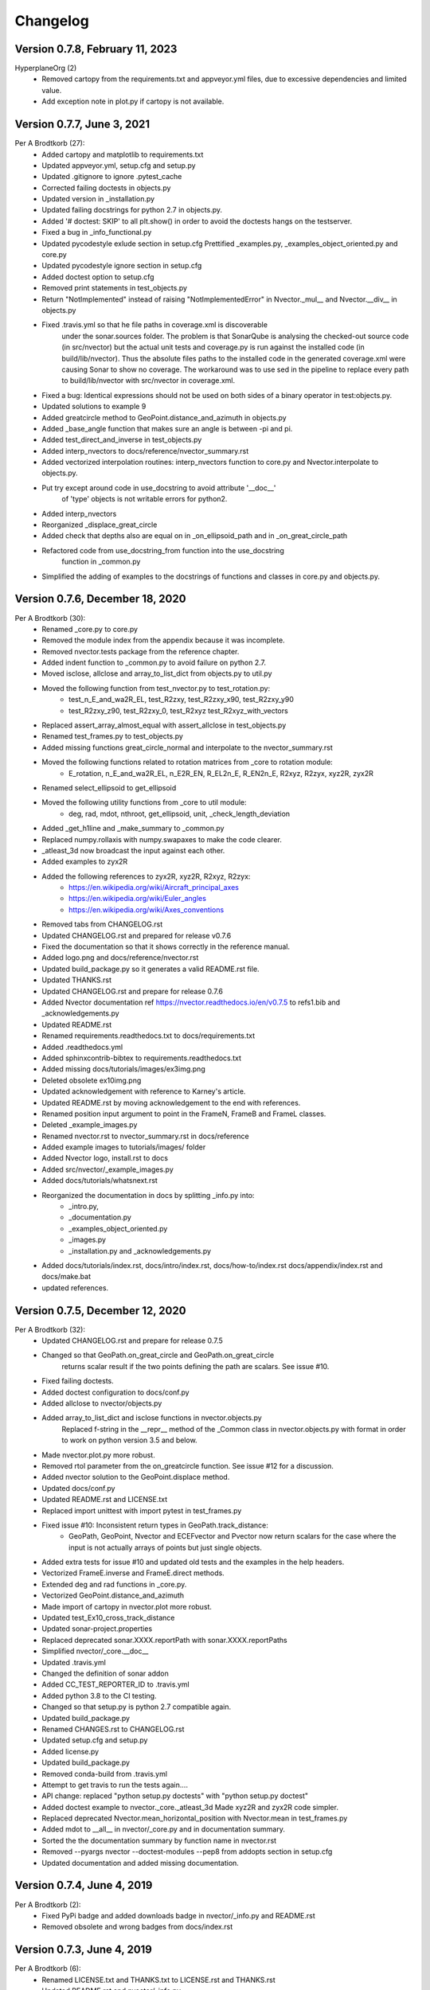 =========
Changelog
=========

Version 0.7.8, February 11, 2023
================================
HyperplaneOrg (2)
    * Removed cartopy from the requirements.txt and appveyor.yml files, due to excessive dependencies and limited value.
    * Add exception note in plot.py if cartopy is not available.

Version 0.7.7, June 3, 2021
================================
Per A Brodtkorb (27):
      * Added cartopy and matplotlib to requirements.txt
      * Updated appveyor.yml, setup.cfg and setup.py
      * Updated .gitignore to ignore .pytest_cache
      * Corrected failing doctests in objects.py
      * Updated version in _installation.py
      * Updated failing docstrings for python 2.7 in objects.py.
      * Added '# doctest: SKIP' to all plt.show() in order to avoid the doctests hangs on the testserver.
      * Fixed a bug  in _info_functional.py
      * Updated pycodestyle exlude section in setup.cfg Prettified _examples.py, _examples_object_oriented.py and core.py
      * Updated pycodestyle ignore section in setup.cfg
      * Added doctest option to setup.cfg
      * Removed print statements in test_objects.py
      * Return "NotImplemented" instead of raising "NotImplementedError" in Nvector._mul__ and Nvector.__div__ in objects.py
      * Fixed .travis.yml so that he file paths in coverage.xml is discoverable
         under the sonar.sources folder. The problem is that SonarQube is
         analysing the checked-out source code (in src/nvector) but the actual
         unit tests and coverage.py is run against the installed code (in
         build/lib/nvector). Thus the absolute files paths to the installed code
         in the generated coverage.xml were causing Sonar to show no coverage.
         The workaround was to use sed in the pipeline to replace every path to
         build/lib/nvector with src/nvector in coverage.xml.
      * Fixed a bug: Identical expressions should not be used on both sides of a binary operator in test:objects.py.
      * Updated solutions to example 9
      * Added greatcircle method to GeoPoint.distance_and_azimuth in objects.py
      * Added _base_angle function that makes sure an angle is between -pi and pi. 
      * Added test_direct_and_inverse in test_objects.py
      * Added interp_nvectors to docs/reference/nvector_summary.rst
      * Added vectorized interpolation routines: interp_nvectors function to core.py and Nvector.interpolate to objects.py.
      * Put try except around code in use_docstring to avoid attribute '__doc__'
         of 'type' objects is not writable errors for  python2. 
      * Added interp_nvectors 
      * Reorganized _displace_great_circle 
      * Added check that depths also are equal on in _on_ellipsoid_path and in _on_great_circle_path
      * Refactored code from use_docstring_from function into the use_docstring
         function in _common.py 
      * Simplified the adding of examples to the docstrings of functions and classes in core.py and objects.py.

Version 0.7.6, December 18, 2020
================================

Per A Brodtkorb (30):
      * Renamed _core.py to core.py 
      * Removed the module index from the appendix because it was incomplete. 
      * Removed nvector.tests package from the reference chapter. 
      * Added indent function to _common.py to avoid failure on python 2.7.
      * Moved isclose, allclose and array_to_list_dict from objects.py to util.py
      * Moved the following function from test_nvector.py to test_rotation.py:
          - test_n_E_and_wa2R_EL, test_R2zxy, test_R2zxy_x90, test_R2zxy_y90
          - test_R2zxy_z90, test_R2zxy_0, test_R2xyz test_R2xyz_with_vectors 
      * Replaced assert_array_almost_equal with assert_allclose in test_objects.py
      * Renamed test_frames.py to test_objects.py
      * Added missing functions great_circle_normal and interpolate to the nvector_summary.rst
      * Moved the following functions related to rotation matrices from _core to rotation module:
         - E_rotation, n_E_and_wa2R_EL, n_E2R_EN, R_EL2n_E, R_EN2n_E, R2xyz, R2zyx, xyz2R, zyx2R
      * Renamed select_ellipsoid to get_ellipsoid 
      * Moved the following utility functions from _core to util module:
         - deg, rad, mdot, nthroot, get_ellipsoid, unit, _check_length_deviation
      * Added _get_h1line and _make_summary to _common.py 
      * Replaced numpy.rollaxis with numpy.swapaxes to make the code clearer.
      * _atleast_3d now broadcast the input against each other.
      * Added examples to zyx2R 
      * Added the following references to zyx2R, xyz2R, R2xyz, R2zyx: 
         - https://en.wikipedia.org/wiki/Aircraft_principal_axes
         - https://en.wikipedia.org/wiki/Euler_angles
         - https://en.wikipedia.org/wiki/Axes_conventions
      * Removed tabs from CHANGELOG.rst
      * Updated CHANGELOG.rst and prepared for release v0.7.6
      * Fixed the documentation so that it shows correctly in the reference manual. 
      * Added logo.png and docs/reference/nvector.rst
      * Updated build_package.py so it generates a valid README.rst file.
      * Updated THANKS.rst
      * Updated CHANGELOG.rst and prepare for release 0.7.6
      * Added Nvector documentation ref https://nvector.readthedocs.io/en/v0.7.5 to refs1.bib and _acknowledgements.py
      * Updated README.rst
      * Renamed requirements.readthedocs.txt to docs/requirements.txt 
      * Added .readthedocs.yml
      * Added sphinxcontrib-bibtex to requirements.readthedocs.txt
      * Added missing docs/tutorials/images/ex3img.png 
      * Deleted obsolete ex10img.png 
      * Updated acknowledgement with reference to Karney's article.
      * Updated README.rst by moving acknowledgement to the end with references.
      * Renamed position input argument to point in the FrameN, FrameB and FrameL classes. 
      * Deleted _example_images.py
      * Renamed nvector.rst to nvector_summary.rst in docs/reference
      * Added example images to tutorials/images/ folder 
      * Added Nvector logo, install.rst to docs 
      * Added src/nvector/_example_images.py
      * Added docs/tutorials/whatsnext.rst
      * Reorganized the documentation in docs by splitting _info.py into: 
          - _intro.py, 
          - _documentation.py
          - _examples_object_oriented.py
          - _images.py
          - _installation.py and _acknowledgements.py   
      * Added docs/tutorials/index.rst, docs/intro/index.rst, docs/how-to/index.rst docs/appendix/index.rst and docs/make.bat
      * updated references.


Version 0.7.5, December 12, 2020
================================

Per A Brodtkorb (32):
      * Updated CHANGELOG.rst and prepare for release 0.7.5
      * Changed so that GeoPath.on_great_circle and GeoPath.on_great_circle
         returns scalar result if the two points defining the path are scalars. See issue #10.
      * Fixed failing doctests.
      * Added doctest configuration to docs/conf.py
      * Added allclose to nvector/objects.py
      * Added array_to_list_dict and isclose functions in nvector.objects.py
         Replaced f-string in the __repr__ method of the _Common class in
         nvector.objects.py with format in order to work on python version 3.5
         and below. 
      * Made nvector.plot.py more robust.
      * Removed rtol parameter from the on_greatcircle function. See issue #12 for a discussion.
      * Added nvector solution to the GeoPoint.displace method.
      * Updated docs/conf.py
      * Updated README.rst and LICENSE.txt
      * Replaced import unittest with import pytest in test_frames.py
      * Fixed issue #10: Inconsistent return types in GeoPath.track_distance:
         - GeoPath, GeoPoint, Nvector and ECEFvector and Pvector now return
           scalars for the case where the input is not actually arrays of points
           but just single objects.
      * Added extra tests for issue #10 and updated old tests and the examples in the help headers.
      * Vectorized FrameE.inverse and FrameE.direct methods.
      * Extended deg and rad functions in _core.py.
      * Vectorized GeoPoint.distance_and_azimuth
      * Made import of cartopy in nvector.plot more robust.
      * Updated test_Ex10_cross_track_distance
      * Updated sonar-project.properties
      * Replaced deprecated sonar.XXXX.reportPath with sonar.XXXX.reportPaths
      * Simplified nvector/_core.__doc__
      * Updated .travis.yml
      * Changed the definition of sonar addon
      * Added CC_TEST_REPORTER_ID to .travis.yml
      * Added python 3.8 to the CI testing.
      * Changed so that setup.py is python 2.7 compatible again.
      * Updated build_package.py
      * Renamed CHANGES.rst to CHANGELOG.rst
      * Updated setup.cfg and setup.py
      * Added license.py
      * Updated build_package.py
      * Removed conda-build from .travis.yml
      * Attempt to get travis to run the tests again....
      * API change: replaced "python setup.py doctests" with "python setup.py doctest"
      * Added doctest example to nvector._core._atleast_3d Made xyz2R and zyx2R code simpler.
      * Replaced deprecated Nvector.mean_horizontal_position with  Nvector.mean in test_frames.py
      * Added mdot to __all__ in nvector/_core.py and in documentation summary.
      * Sorted the the documentation summary by function name in nvector.rst
      * Removed --pyargs nvector --doctest-modules --pep8 from addopts section in setup.cfg
      * Updated documentation and added missing documentation.


Version 0.7.4, June 4, 2019
===========================

Per A Brodtkorb (2):
      * Fixed PyPi badge and added downloads badge in nvector/_info.py and README.rst
      * Removed obsolete and wrong badges from docs/index.rst


Version 0.7.3, June 4, 2019
===========================

Per A Brodtkorb (6):
      * Renamed LICENSE.txt and THANKS.txt to LICENSE.rst and THANKS.rst
      * Updated README.rst and nvector/_info.py
      * Fixed issue 7# incorrect test for test_n_E_and_wa2R_EL.
      * Removed coveralls test coverage report.
      * Replaced coverage badge from coveralls to codecov.
      * Updated code-climate reporter.
      * Simplified duplicated code in nvector._core.
      * Added tests/__init__.py
      * Added "--pyargs nvector" to pytest options in setup.cfg
      * Exclude build_package.py from distribution in MANIFEST.in
      * Replaced health_img from landscape to codeclimate.
      * Updated travis to explicitly install pytest-cov and pytest-pep8
      * Removed dependence on pyscaffold
      * Added MANIFEST.in
      * Renamed set_package_version.py to build_package.py


Version 0.7.0, June 2, 2019
============================

Gary van der Merwe (1):
      * Add interpolate to __all__ so that it can be imported

Per A Brodtkorb (26):
      * Updated long_description in setup.cfg
      * Replaced deprecated sphinx.ext.pngmath with sphinx.ext.imgmath
      * Added imgmath to requirements for building the docs.
      * Fixing shallow clone warning.
      * Replaced property 'sonar.python.coverage.itReportPath' with
         'sonar.python.coverage.reportPaths' instead, because it is has been removed.
      * Drop python 3.4 support
      * Added python 3.7 support
      * Fixed a bug: Mixed scalars and np.array([1]) values don't work with np.rad2deg function.
      * Added ETRS ELLIPSOID in _core.py Added ED50 as alias for International
         (Hayford)/European Datum in _core.py Added sad69 as alias for South American 1969 in _core.py
      * Simplified docstring for nv.test
      * Generalized the setup.py.
      * Replaced aliases with the correct names in setup.cfg.


Version 0.6.0, December 9, 2018
===============================

Per A Brodtkorb (79):
      * Updated requirements in setup.py
      * Removed tox.ini
      * Updated documentation on how to set package version
      * Made a separate script to set package version in nvector/__init__.py
      * Updated docstring for select_ellipsoid
      * Replace GeoPoint.geo_point with GeoPoint.displace and removed deprecated GeoPoint.geo_point
      * Update .travis.yml
      * Fix so that codeclimate is able to parse .travis.yml
      * Only run sonar and codeclimate reporter for python v3.6
      * Added sonar-project.properties
      * Pinned coverage to v4.3.4 due to fact that codeclimate reporter is only
         compatible with Coverage.py versions >=4.0,<4.4.
      * Updated with sonar scanner.
      * Added .pylintrc
      * Set up codeclimate reporter
      * Updated docstring for unit function.
      * Avoid division by zero in unit function.
      * Reenabled the doctest of plot_mean_position
      * Reset "pyscaffold==2.5.11"
      * Replaced deprecated basemap with cartopy.
      * Replaced doctest of plot_mean_position with test_plot_mean_position in
         test_plot.py
      * Fixed failing doctests for python v3.4 and v3.5 and made them more
         robust.
      * Fixed failing doctests and made them more robust.
      * Increased pycoverage version to use.
      * moved nvector to src/nvector/
      * Reset the setup.py to require 'pyscaffold==2.5.11' which works on
         python version 3.4, 3.5 and 3.6. as well as 2.7
      * Updated unittests.
      * Updated tests.
      * Removed obsolete code
      * Added test for delta_L
      * Added corner testcase for
         pointA.displace(distance=1000,azimuth=np.deg2rad(200))
      * Added test for path.track_distance(method='exact')
      * Added delta_L a function thet teturn cartesian delta vector from
         positions A to B decomposed in L.
      * Simplified OO-solution in example 1 by using delta_N function
      * Refactored duplicated code
      * Vectorized code so that the frames can take more than one position at
         the time.
      * Keeping only the html docs in the distribution.
      * replaced link from latest to stable docs on readthedocs and updated
         crosstrack distance test.
      * updated documentation in setup.py


Version 0.5.2, March 7, 2017
============================


Per A Brodtkorb (10):
      * Fixed tests in tests/test_frames.py
      * Updated to setup.cfg and tox.ini + pep8
      * updated .travis.yml
      * Updated Readme.rst with new example 10 picture and link to nvector docs at readthedocs.
      * updated official documentation links
      * Updated crosstrack distance tests.


Version 0.5.1, March 5, 2017
============================


Cody (4):
     * Explicitely numbered replacement fields
     * Migrated `%` string formating

Per A Brodtkorb (29):
     * pep8
     * Updated failing examples
     * Updated README.rst
     * Removed obsolete pass statement
     * Documented functions
     * added .checkignore for quantifycode
     * moved test_docstrings and use_docstring_from into _common.py
     * Added .codeclimate.yml
     * Updated installation information in _info.py
     * Added GeoPath.on_path method. Clearified intersection example
     * Added great_circle_normal, cross_track_distance
     * Renamed intersection to intersect (Intersection is deprecated.)
     * Simplified R2zyx with a call to R2xyz Improved accuracy for great circle cross track distance for small distances.
     * Added on_great_circle, _on_great_circle_path, _on_ellipsoid_path, closest_point_on_great_circle and closest_point_on_path to GeoPath
     * made __eq__ more robust for frames
     * Removed duplicated code
     * Updated tests
     * Removed fishy test
     * replaced zero n-vector with nan
     * Commented out failing test.
     * Added example 10 image
     * Added 'closest_point_on_great_circle', 'on_great_circle','on_great_circle_path'.
     * Updated examples + documentation
     * Updated index depth
     * Updated README.rst and classifier in setup.cfg



Version 0.4.1, January 19, 2016
===============================

pbrod (46):

      * Cosmetic updates
      * Updated README.rst
      * updated docs and removed unused code
      * updated README.rst and .coveragerc
      * Refactored out _check_frames
      * Refactored out _default_frame
      * Updated .coveragerc
      * Added link to geographiclib
      * Updated external link
      * Updated documentation
      * Added figures to examples
      * Added GeoPath.interpolate + interpolation example 6
      * Added links to FFI homepage.
      * Updated documentation:
          - Added link to nvector toolbox for matlab
          - For each example added links to the more detailed explanation on the homepage
      * Updated link to nvector toolbox for matlab
      * Added link to nvector on  pypi
      * Updated documentation fro FrameB, FrameE, FrameL and FrameN.
      * updated __all__ variable
      * Added missing R_Ee to function n_EA_E_and_n_EB_E2azimuth + updated documentation
      * Updated CHANGES.rst
      * Updated conf.py
      * Renamed info.py to _info.py
      * All examples are now generated from _examples.py.


Version 0.1.3, January 1, 2016
==============================

pbrod (31):

      * Refactored
      * Updated tests
      * Updated docs
      * Moved tests to nvector/tests
      * Updated .coverage     Added travis.yml, .landscape.yml
      * Deleted obsolete LICENSE
      * Updated README.rst
      * Removed ngs version
      * Fixed bug in .travis.yml
      * Updated .travis.yml
      * Removed dependence on navigator.py
      * Updated README.rst
      * Updated examples
      * Deleted skeleton.py and added tox.ini
      * Renamed distance_rad_bearing_rad2point to n_EA_E_distance_and_azimuth2n_EB_E
      * Renamed azimuth to n_EA_E_and_n_EB_E2azimuth     
      * Added tests for R2xyz as well as R2zyx
      * Removed backward compatibility     
      * Added test_n_E_and_wa2R_EL
      * Refactored tests
      * Commented out failing tests on python 3+
      * updated CHANGES.rst
      * Removed bug in setup.py


Version 0.1.1, January 1, 2016
==============================

pbrod (31):
      * Initial commit: Translated code from Matlab to Python.
      * Added object oriented interface to nvector library
      * Added tests for object oriented interface
      * Added geodesic tests.
